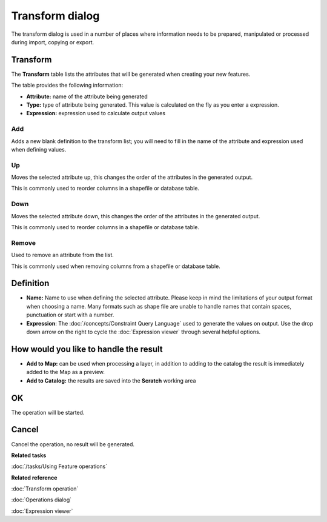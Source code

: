 Transform dialog
################

The transform dialog is used in a number of places where information needs to be prepared,
manipulated or processed during import, copying or export.

.. figure:: /images/transform_dialog/TransformDialog.png
   :align: center
   :alt:

Transform
=========

The **Transform** table lists the attributes that will be generated when creating your new features.

The table provides the following information:

-  **Attribute:** name of the attribute being generated
-  **Type:** type of attribute being generated. This value is calculated on the fly as you enter a
   expression.
-  **Expression:** expression used to calculate output values

Add
---

Adds a new blank definition to the transform list; you will need to fill in the name of the
attribute and expression used when defining values.

Up
--

Moves the selected attribute up, this changes the order of the attributes in the generated output.

This is commonly used to reorder columns in a shapefile or database table.

Down
----

Moves the selected attribute down, this changes the order of the attributes in the generated output.

This is commonly used to reorder columns in a shapefile or database table.

Remove
------

Used to remove an attribute from the list.

This is commonly used when removing columns from a shapefile or database table.

Definition
==========

-  **Name:** Name to use when defining the selected attribute. Please keep in mind the limitations
   of your output format when choosing a name. Many formats such as shape file are unable to handle
   names that contain spaces, punctuation or start with a number.

-  **Expression**: The :doc:`/concepts/Constraint Query Language` used to
   generate the values on output. Use the drop down arrow on the right to cycle the :doc:`Expression viewer`
   through several helpful options.

How would you like to handle the result
=======================================

-  **Add to Map:** can be used when processing a layer, in addition to adding to the catalog the
   result is immediately added to the Map as a preview.

-  **Add to Catalog:** the results are saved into the **Scratch** working area

OK
==

The operation will be started.

Cancel
======

Cancel the operation, no result will be generated.

**Related tasks**

:doc:`/tasks/Using Feature operations`


**Related reference**

:doc:`Transform operation`

:doc:`Operations dialog`

:doc:`Expression viewer`
